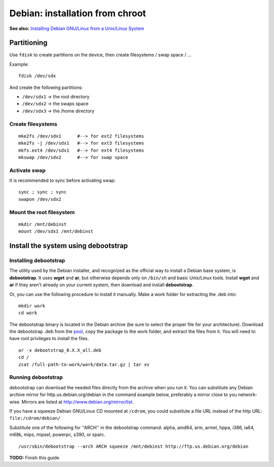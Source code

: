 Debian: installation from chroot
####

**See also:** `Installing Debian GNU/Linux from a Unix/Linux System`_

.. _Installing Debian GNU/Linux from a Unix/Linux System:
    http://www.debian.org/releases/stable/i386/apds03.html.en

Partitioning
====

Use ``fdisk`` to create partitions on the device, then create filesystems /
swap space / ...

Example::

    fdisk /dev/sdx

And create the following partitions:

* ``/dev/sdx1`` -> the root directory
* ``/dev/sdx2`` -> the swaps space
* ``/dev/sdx3`` -> the /home directory

Create filesystems
----

::

    mke2fs /dev/sdx1      #--> for ext2 filesystems
    mke2fs -j /dev/sdx1   #--> for ext3 filesystems
    mkfs.ext4 /dev/sdx1   #--> for ext4 filesystems
    mkswap /dev/sdx2      #--> for swap space


Activate swap
----

It is recommended to sync before activating swap::

    sync ; sync ; sync
    swapon /dev/sdx2

Mount the root filesystem
----

::

    mkdir /mnt/debinst
    mount /dev/sdx1 /mnt/debinst


Install the system using debootstrap
====

Installing debootstrap
----

The utility used by the Debian installer, and recognized as the official way
to install a Debian base system, is **debootstrap**.
It uses **wget** and **ar**, but otherwise depends only on ``/bin/sh`` and
basic Unix/Linux tools. Install **wget** and **ar** if they aren't already on
your current system, then download and install **debootstrap**.

Or, you can use the following procedure to install it manually.
Make a work folder for extracting the .deb into::

    mkdir work
    cd work

The debootstrap binary is located in the Debian archive (be sure to select
the proper file for your architecture). Download the debootstrap .deb from
the `pool <http://ftp.debian.org/debian/pool/main/d/debootstrap/>`_,
copy the package to the work folder, and extract the files from it.
You will need to have root privileges to install the files.

::

    ar -x debootstrap_0.X.X_all.deb
    cd /
    zcat /full-path-to-work/work/data.tar.gz | tar xv


Running debootstrap
----

debootstrap can download the needed files directly from the archive when you
run it. You can substitute any Debian archive mirror for http.us.debian.org/debian
in the command example below, preferably a mirror close to you network-wise.
Mirrors are listed at http://www.debian.org/mirror/list.

If you have a squeeze Debian GNU/Linux CD mounted at ``/cdrom``,
you could substitute a file URL instead of the http URL: ``file:/cdrom/debian/``

Substitute one of the following for ''ARCH'' in the debootstrap command:
alpha, amd64, arm, armel, hppa, i386, ia64, m68k, mips, mipsel, powerpc, s390,
or sparc.

::

    /usr/sbin/debootstrap --arch ARCH squeeze /mnt/debinst http://ftp.us.debian.org/debian


**TODO:** Finish this guide
